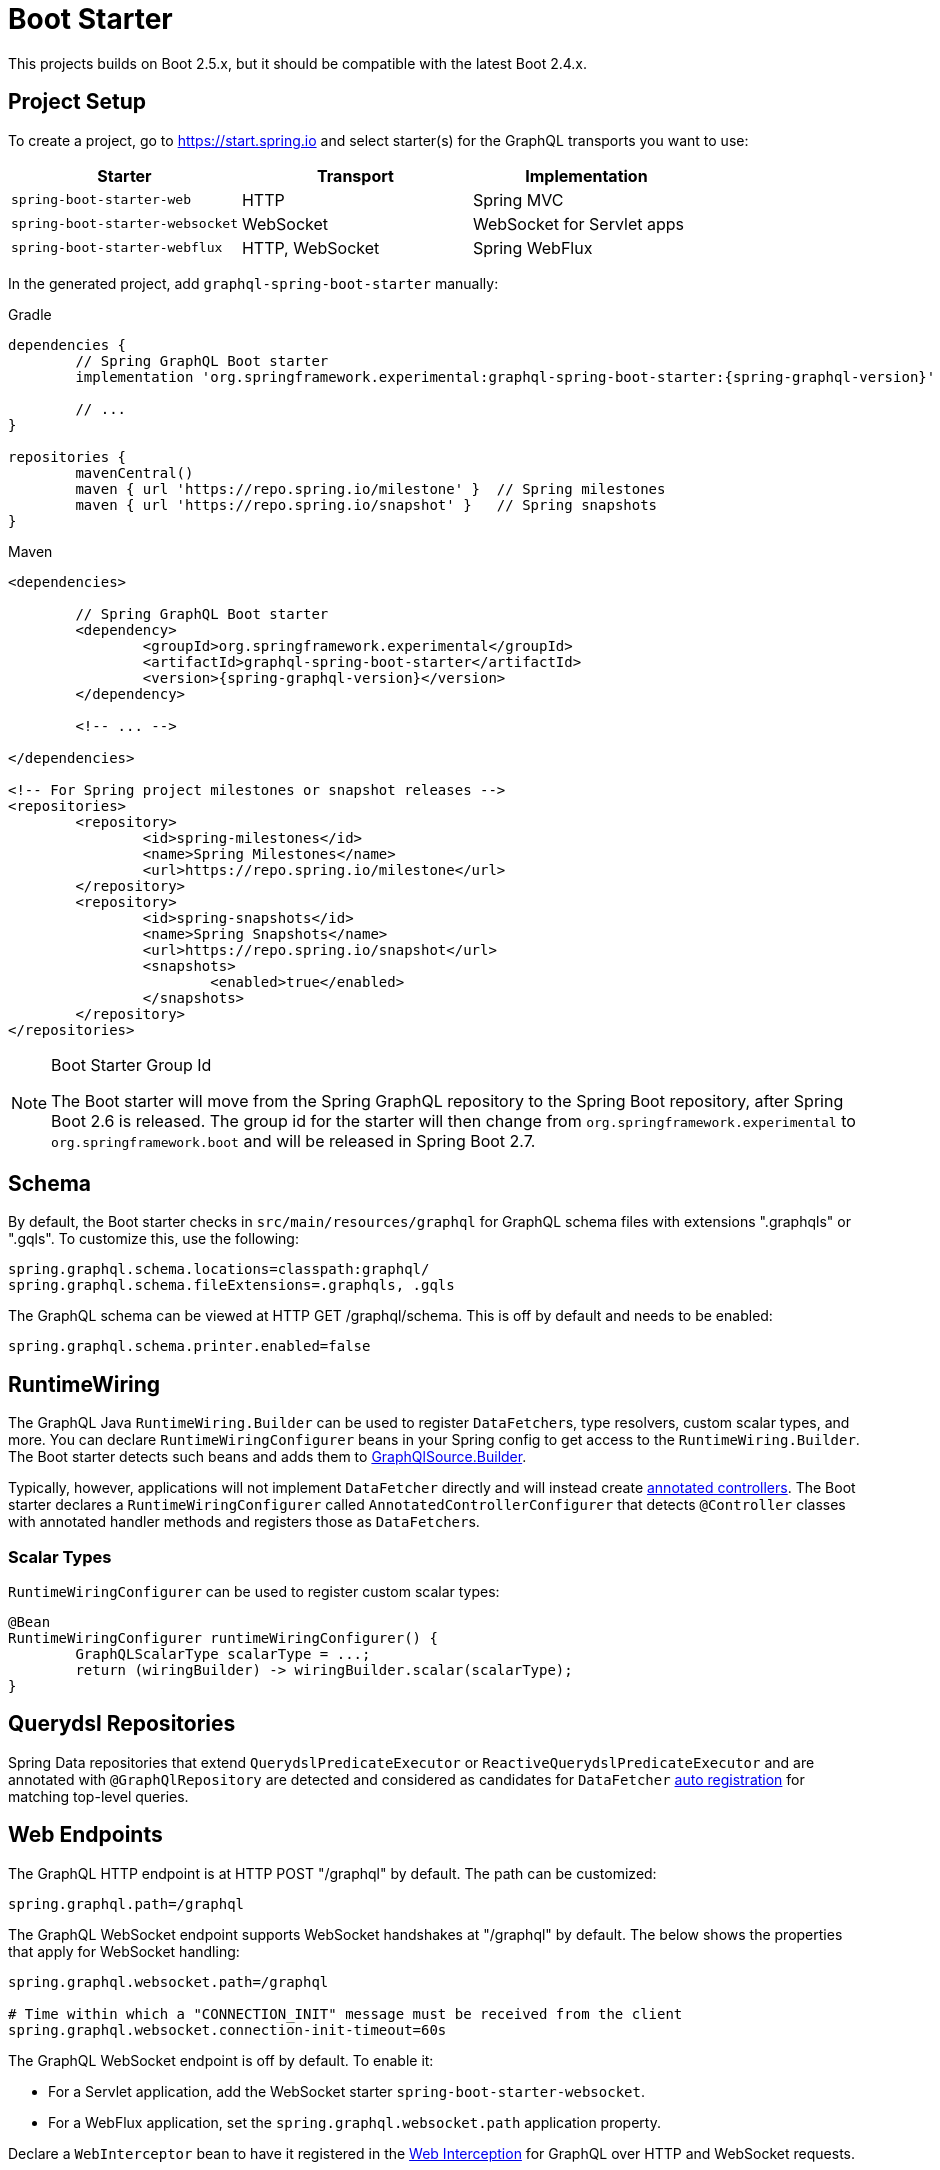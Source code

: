[[boot-graphql]]
= Boot Starter

This projects builds on Boot 2.5.x, but it should be compatible with the latest Boot 2.4.x.



[[boot-graphql-project]]
== Project Setup

To create a project, go to https://start.spring.io and select starter(s) for the
GraphQL transports you want to use:

[cols="1,1,1"]
|===
| Starter | Transport | Implementation

| `spring-boot-starter-web`
| HTTP
| Spring MVC

| `spring-boot-starter-websocket`
| WebSocket
| WebSocket for Servlet apps

| `spring-boot-starter-webflux`
| HTTP, WebSocket
| Spring WebFlux

|===

In the generated project, add `graphql-spring-boot-starter` manually:

[source,groovy,indent=0,subs="verbatim,quotes,attributes",role="primary"]
.Gradle
----
dependencies {
	// Spring GraphQL Boot starter
	implementation 'org.springframework.experimental:graphql-spring-boot-starter:{spring-graphql-version}'

	// ...
}

repositories {
	mavenCentral()
	maven { url 'https://repo.spring.io/milestone' }  // Spring milestones
	maven { url 'https://repo.spring.io/snapshot' }   // Spring snapshots
}
----
[source,xml,indent=0,subs="verbatim,quotes,attributes",role="secondary"]
.Maven
----
<dependencies>

	// Spring GraphQL Boot starter
	<dependency>
		<groupId>org.springframework.experimental</groupId>
		<artifactId>graphql-spring-boot-starter</artifactId>
		<version>{spring-graphql-version}</version>
	</dependency>

	<!-- ... -->

</dependencies>

<!-- For Spring project milestones or snapshot releases -->
<repositories>
	<repository>
		<id>spring-milestones</id>
		<name>Spring Milestones</name>
		<url>https://repo.spring.io/milestone</url>
	</repository>
	<repository>
		<id>spring-snapshots</id>
		<name>Spring Snapshots</name>
		<url>https://repo.spring.io/snapshot</url>
		<snapshots>
			<enabled>true</enabled>
		</snapshots>
	</repository>
</repositories>
----

[NOTE]
.Boot Starter Group Id
====
The Boot starter will move from the Spring GraphQL repository to the Spring Boot
repository, after Spring Boot 2.6 is released. The group id for the starter will then
change from `org.springframework.experimental` to `org.springframework.boot` and will be
released in Spring Boot 2.7.
====



[[boot-graphql-schema]]
== Schema

By default, the Boot starter checks in `src/main/resources/graphql` for GraphQL schema
files with extensions ".graphqls" or ".gqls". To customize this, use the following:

[source,properties,indent=0,subs="verbatim,quotes"]
----
spring.graphql.schema.locations=classpath:graphql/
spring.graphql.schema.fileExtensions=.graphqls, .gqls
----

The GraphQL schema can be viewed at HTTP GET /graphql/schema. This is off by default and
needs to be enabled:

[source,properties,indent=0,subs="verbatim,quotes"]
----
spring.graphql.schema.printer.enabled=false
----


[[boot-graphql-runtimewiring]]
== RuntimeWiring

The GraphQL Java `RuntimeWiring.Builder` can be used to register ``DataFetcher``s,
type resolvers, custom scalar types, and more. You can declare `RuntimeWiringConfigurer`
beans in your Spring config to get access to the `RuntimeWiring.Builder`. The Boot
starter detects such beans and adds them to <<index#execution-graphqlsource,GraphQlSource.Builder>>.

Typically, however, applications will not implement ``DataFetcher`` directly and will
instead create <<index#controllers,annotated controllers>>. The Boot
starter declares a `RuntimeWiringConfigurer` called `AnnotatedControllerConfigurer` that
detects `@Controller` classes with annotated handler methods and registers those as
``DataFetcher``s.


[[boot-graphql-runtimewiring-scalar]]
=== Scalar Types

`RuntimeWiringConfigurer` can be used to register custom scalar types:

[source,java,indent=0,subs="verbatim,quotes"]
----
	@Bean
	RuntimeWiringConfigurer runtimeWiringConfigurer() {
		GraphQLScalarType scalarType = ...;
		return (wiringBuilder) -> wiringBuilder.scalar(scalarType);
	}
----




[[boot-repositories-querydsl]]
== Querydsl Repositories

Spring Data repositories that extend `QuerydslPredicateExecutor` or
`ReactiveQuerydslPredicateExecutor` and are annotated with `@GraphQlRepository` are
detected and considered as candidates for `DataFetcher`
<<index.adoc#data-querydsl-registration,auto registration>> for matching top-level queries.



[[boot-graphql-web]]
== Web Endpoints

The GraphQL HTTP endpoint is at HTTP POST "/graphql" by default. The path can be customized:

[source,properties,indent=0,subs="verbatim,quotes"]
----
spring.graphql.path=/graphql
----

The GraphQL WebSocket endpoint supports WebSocket handshakes at "/graphql" by default.
The below shows the properties that apply for WebSocket handling:

[source,properties,indent=0,subs="verbatim,quotes"]
----
spring.graphql.websocket.path=/graphql

# Time within which a "CONNECTION_INIT" message must be received from the client
spring.graphql.websocket.connection-init-timeout=60s
----

The GraphQL WebSocket endpoint is off by default. To enable it:

- For a Servlet application, add the WebSocket starter `spring-boot-starter-websocket`.
- For a WebFlux application, set the `spring.graphql.websocket.path` application property.

Declare a `WebInterceptor` bean to have it registered in the
<<index#web-interception,Web Interception>> for  GraphQL over HTTP and WebSocket
requests.

Declare a `ThreadLocalAccessor` bean to assist with the propagation of `ThreadLocal`
values of interest in <<index.adoc#execution-context-webmvc,Spring MVC>>.


[[boot-graphql-cors]]
== CORS

{spring-framework-ref-docs}/web.html#mvc-cors[Spring MVC] and
{spring-framework-ref-docs}/web-reactive.html#webflux-cors[Spring WebFlux] support CORS
(Cross-Origin Resource Sharing) requests. CORS is a critical part of the web config for
GraphQL applications that are accessed from browsers using different domains.

The Boot starter supports the following CORS properties:

[source,properties,indent=0,subs="verbatim"]
----
spring.graphql.cors.allowed-origins=https://example.org # Comma-separated list of origins to allow. '*' allows all origins.
spring.graphql.cors.allowed-origin-patterns= # Comma-separated list of origin patterns like 'https://*.example.com' to allow.
spring.graphql.cors.allowed-methods=GET,POST # Comma-separated list of methods to allow. '*' allows all methods.
spring.graphql.cors.allowed-headers= # Comma-separated list of headers to allow in a request. '*' allows all headers.
spring.graphql.cors.exposed-headers= # Comma-separated list of headers to include in a response.
spring.graphql.cors.allow-credentials= # Whether credentials are supported. When not set, credentials are not supported.
spring.graphql.cors.max-age=1800s # How long the response from a pre-flight request can be cached by clients.
----

TIP: For more information about the properties and their meaning, check out the
{javadoc}/org/springframework/graphql/boot/GraphQlCorsProperties.html[GraphQlCorsProperties Javadoc].


[[boot-graphql-exception-handling]]
== Exceptions

Spring GraphQL enables applications to register one or more Spring
`DataFetcherExceptionResolver` components that are invoked sequentially until one
resolves the Exception to a list of `graphql.GraphQLError` objects. See
<<index#execution-exceptions>> for details.

The Boot starter detects beans of type `DataFetcherExceptionResolver` and registers them
automatically with the `GraphQlSource.Builder`.



[[boot-graphql-batch-loader-registry]]
== BatchLoaderRegistry

Spring GraphQL supports the GraphQL Java <<index#execution-batching,batch feature>> and provides
a `BatchLoaderRegistry` to store registrations of batch loading functions. The Boot
starter declares a `BatchLoaderRegistry` bean and configures the `ExecutionGraphQlService`
with it so that applications can simply autowire the registry into their controllers and
register batch loading functions.

For example:

[source,java,indent=0,subs="verbatim,quotes"]
----
@Controller
public class BookController {

	public BookController(BatchLoaderRegistry registry) {
		registry.forTypePair(Long.class, Author.class).registerBatchLoader((authorIds, env) -> {
			// load authors
		});
	}

	@SchemaMapping
	public CompletableFuture<Author> author(Book book, DataLoader<Long, Author> loader) {
		return loader.load(book.getAuthorId());
	}

}
----




[[boot-graphql-graphiql]]
== GraphiQL

The Spring Boot starter includes a https://github.com/graphql/graphiql[GraphiQL] page
that is exposed at "/graphiql" by default. You can configure this as follows:

[source,properties,indent=0,subs="verbatim,quotes"]
----
spring.graphql.graphiql.enabled=true
spring.graphql.graphiql.path=/graphiql
----


[[boot-graphql-metrics]]
== Metrics

When the starter `spring-boot-starter-actuator` is present on the classpath, metrics for
GraphQL requests are collected. You can disable metrics collection as follows:

[source,properties,indent=0,subs="verbatim,quotes"]
----
management.metrics.graphql.autotime.enabled=false
----

Metrics can be exposed with an Actuator web endpoint.
The following sections assume that its exposure is enabled in your application configuration, as follows:

[source,properties,indent=0,subs="verbatim,quotes"]
----
management.endpoints.web.exposure.include=health,metrics,info
----


[[boot-graphql-metrics-request-timer]]
=== Request Timer

A Request metric timer is available at `/actuator/metrics/graphql.request`.

[cols="1,2,2"]
|===
|Tag | Description| Sample values

|outcome
|Request outcome
|"SUCCESS", "ERROR"
|===


[[boot-graphql-metrics-datafetcher-timer]]
=== `DataFetcher` Timer

A `DataFetcher` metric timer is available at `/actuator/metrics/graphql.datafetcher`.

[cols="1,2,2"]
|===
|Tag | Description| Sample values

|path
|data fetcher path
|"Query.project"

|outcome
|data fetching outcome
|"SUCCESS", "ERROR"
|===

[[boot-graphql-metrics-datafetcher-summary]]
=== `DataFetcher` Distribution Summary

A https://micrometer.io/docs/concepts#_distribution_summaries[distribution summary]
that counts the number of non-trivial `DataFetcher` calls made per request.
This metric is useful for detecting "N+1" data fetching issues and consider batch loading;
it provides the `"TOTAL"` number of data fetcher calls made over the `"COUNT"` of recorded requests,
as well as the `"MAX"` calls made for a single request over the considered period.

The distribution is available at `/actuator/metrics/graphql.request.datafetch.count`.

More options are available for
{spring-boot-ref-docs}/application-properties.html#application-properties.actuator.management.metrics.distribution.maximum-expected-value[configuring distributions with application properties].


[[boot-graphql-metrics-error-counter]]
=== Error Counter

A GraphQL error metric counter is available at `/actuator/metrics/graphql.error`.

[cols="1,2,2"]
|===
|Tag | Description| Sample values

|errorType
|error type
|"DataFetchingException"

|errorPath
|error JSON Path
|"$.project"
|===



[[boot-graphql-testing]]
== Testing

Spring GraphQL offers many ways to test your application: with or without a live server, using the transport
or testing directly the engine. You'll be using a lot the <<testing#testing-webgraphqltester,WebGraphQlTester>>,
so make sure you're familiar with it before writing your first test.

The Spring Boot starter will help you and configure the testing infrastructure; all you to start
is to add the following to your classpath:

[source,groovy,indent=0,subs="verbatim,quotes,attributes",role="primary"]
.Gradle
----
dependencies {
	testImplementation 'org.springframework.boot:spring-boot-starter-test'
	testImplementation 'org.springframework.graphql:spring-graphql-test:{spring-graphql-version}'

	// Also add this, unless spring-boot-starter-webflux is also present
	testImplementation 'org.springframework:spring-webflux'

	// ...
}

repositories {
	mavenCentral()
	maven { url 'https://repo.spring.io/milestone' }  // Spring milestones
	maven { url 'https://repo.spring.io/snapshot' }   // Spring snapshots
}
----
[source,xml,indent=0,subs="verbatim,quotes,attributes",role="secondary"]
.Maven
----
<dependencies>

	<dependency>
		<groupId>org.springframework.boot</groupId>
		<artifactId>spring-boot-starter-test</artifactId>
		<scope>test</scope>
	</dependency>
	<dependency>
		<groupId>org.springframework.graphql</groupId>
		<artifactId>spring-graphql-test</artifactId>
		<version>{spring-graphql-version}</version>
		<scope>test</scope>
	</dependency>

	<!-- Also add this, unless "spring-boot-starter-webflux" is also present -->
	<dependency>
		<groupId>org.springframework</groupId>
		<artifactId>spring-webflux</artifactId>
		<scope>test</scope>
	</dependency>

	<!-- ... -->

</dependencies>

<!-- For Spring project milestones or snapshot releases -->
<repositories>
	<repository>
		<id>spring-milestones</id>
		<name>Spring Milestones</name>
		<url>https://repo.spring.io/milestone</url>
	</repository>
	<repository>
		<id>spring-snapshots</id>
		<name>Spring Snapshots</name>
		<url>https://repo.spring.io/snapshot</url>
		<snapshots>
			<enabled>true</enabled>
		</snapshots>
	</repository>
</repositories>
----

In the next sections, we'll see the various options available for testing your Spring GraphQL application.

[[boot-graphql-testing-graphqltest]]
=== Testing GraphQL components only

You can test your Spring GraphQL `@Controller` and GraphQL components with the `@GraphQlTest` annotation.
`@GraphQlTest` auto-configures the Spring GraphQL infrastructure ad limits scanned beans to `@Controller`,
`RuntimeWiringConfigurer`, `JsonComponent`, `WebInterceptor`, `Converter`, `GenericConverter`
Regular `@Component` and `@ConfigurationProperties` beans are not scanned when the `@GraphQlTest` annotation is used.
`@EnableConfigurationProperties` can be used to include `@ConfigurationProperties` beans.

This arrangement is quite similar to the
{spring-boot-ref-docs}/features.html#features.testing.spring-boot-applications.spring-mvc-tests[@WevMvcTest support],
except that the web framework of choice (Spring MVC or Spring WebFlux) is not involved at all as requests are performed
directly against the `WebGraphQlHandler`.

[source,java,indent=0,subs="verbatim,quotes"]
----
@GraphQlTest(controllers = BookController.class)
public class BookControllerTests {

	@Autowired
	private WebGraphQlTester graphQlTester;

	@MockBean
	private BookRepository bookRepository;

	@Test
	void bookdByIdShouldReturnSpringBook() {
		given(this.bookRepository.findById(42L)).willReturn(new Book(42L, "Spring GraphQL"));
		String query = //
		graphQlTester.query(query).execute()
				.path("data.bookById.name").entity(String.class).isEqualTo("Spring GraphQL");
	}

}
----

This mode is also useful for testing subscriptions without involving the transport protocol.

[source,java,indent=0,subs="verbatim,quotes"]
----
@GraphQlTest(controllers = GreetingController.class)
public class GreetingControllerTests {

	@Autowired
	private WebGraphQlTester graphQlTester;

	@Test
	void subscription() {
		Flux<String> result = this.graphQlTester.query("subscription { greetings }")
				.executeSubscription()
				.toFlux("greetings", String.class);

		// Use StepVerifier from "reactor-test" to verify the stream...
		StepVerifier.create(result)
				.expectNext("Hi")
				.expectNext("Bonjour")
				.expectNext("Hola")
				.verifyComplete();
	}

}
----

The above subscription test is performed directly against the `WebGraphQlHandler` that
both HTTP and WebSocket transports delegate to. It passes through the `WebInterceptor`
chain and then calls GraphQL Java which returns a Reactive Streams `Publisher`.

[NOTE]
.Testing multiple controllers with `@GraphQlTest`
====
Because GraphQL is not about REST endpoints but navigating relations in an object graph,
multiple `@Controller` components can be involved in a single query.
For this case, `@GraphQlTest` supports testing multiple controllers with its `controllers` annotation attribute.
====

[[boot-graphql-testing-mock]]
=== Testing the HTTP transport with a Mock server

If your test requires more integration with application components, you can choose to test the entire
application and involve the transport layers and the Web framework.

For GraphQL over HTTP with Spring MVC, using `MockMvc` as the server:

[source,java,indent=0,subs="verbatim,quotes"]
----
@SpringBootTest
@AutoConfigureMockMvc
@AutoConfigureWebGraphQlTester
public class MockMvcGraphQlTests {

	@Autowired
	private WebGraphQlTester graphQlTester;

}
----

For GraphQL over HTTP with Spring WebFlux, using a
{spring-boot-ref-docs}/features.html#features.testing.spring-boot-applications.with-mock-environment[mock server]:

[source,java,indent=0,subs="verbatim,quotes"]
----
@SpringBootTest
@AutoConfigureWebTestClient
@AutoConfigureWebGraphQlTester
public class MockMvcGraphQlTests {

	@Autowired
	private WebGraphQlTester graphQlTester;

}
----



[[boot-graphql-testing-live]]
=== Testing the HTTP transport with a live server

You can also run tests against  the full application infrastructure, including a live server.
Just like {spring-boot-ref-docs}/features.html#features.testing.spring-boot-applications.with-running-server[REST endpoints testing],
you can use a `WebEnvironment.RANDOM_PORT` environment and test queries using `WebGraphQlTester`.

[source,java,indent=0,subs="verbatim,quotes"]
----
@SpringBootTest(webEnvironment = SpringBootTest.WebEnvironment.RANDOM_PORT)
public class MockMvcGraphQlTests {

	@Autowired
	private WebGraphQlTester graphQlTester;

}
----

